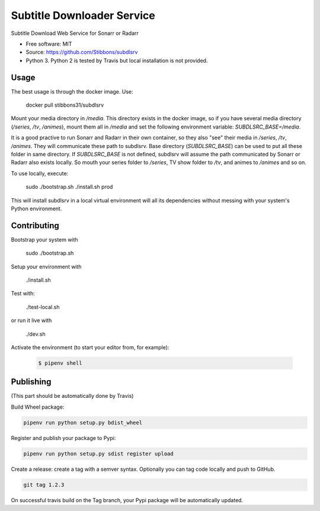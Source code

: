 ===========================
Subtitle Downloader Service
===========================

.. image:: https://travis-ci.org/Stibbons/subdlsrv.svg?branch=master
    :target: https://travis-ci.org/Stibbons/subdlsrv
.. image:: https://pyup.io/repos/github/Stibbons/subdlsrv/shield.svg
     :target: https://pyup.io/repos/github/Stibbons/subdlsrv/
     :alt: Updates
.. image:: https://coveralls.io/repos/github/Stibbons/subdlsrv/badge.svg
   :target: https://coveralls.io/github/Stibbons/subdlsrv
.. image:: https://badge.fury.io/py/subdlsrv.svg
   :target: https://pypi.python.org/pypi/subdlsrv/
   :alt: Pypi package
.. image:: https://img.shields.io/badge/license-MIT-blue.svg
   :target: ./LICENSE
   :alt: MIT licensed

Subtitle Download Web Service for Sonarr or Radarr

* Free software: MIT
* Source: https://github.com/Stibbons/subdlsrv
* Python 3. Python 2 is tested by Travis but local installation is not provided.


Usage
-----

The best usage is through the docker image. Use:

    docker pull stibbons31/subdlsrv

Mount your media directory in `/media`. This directory exists in the docker image, so if you have
several media directory (`/series`, `/tv`, `/animes`), mount them all in `/media` and set the
following environment variable: `SUBDLSRC_BASE=/media`.

It is a good practive to run Sonarr and Radarr in their own container, so they also "see" their
media in `/series`, `/tv`, `/animes`. They will communicate these path to subdlsrv. Base directory
(`SUBDLSRC_BASE`) can be used to put all these folder in same directory. If `SUBDLSRC_BASE` is not
defined, subdlsrv will assume the path communicated by Sonarr or Radarr also exists locally. So
mouth your series folder to `/series`, TV show folder to `/tv`, and animes to `/animes` and so  on.

To use locally, execute:

    sudo ./bootstrap.sh
    ./install.sh prod

This will install subdlsrv in a local virtual environment will all its dependencies without messing
with your system's Python environment.

Contributing
------------

Bootstrap your system with

    sudo ./bootstrap.sh

Setup your environment with

    ./install.sh

Test with:

    ./test-local.sh

or run it live with

    ./dev.sh

Activate the environment (to start your editor from, for example):

    .. code-block:: bash

        $ pipenv shell

Publishing
----------

(This part should be automatically done by Travis)

Build Wheel package:

.. code-block:: bash

    pipenv run python setup.py bdist_wheel


Register and publish your package to Pypi:

.. code-block:: bash

    pipenv run python setup.py sdist register upload

Create a release: create a tag with a semver syntax. Optionally you can tag code locally and push
to GitHub.

.. code-block:: bash

    git tag 1.2.3

On successful travis build on the Tag branch, your Pypi package will be automatically updated.
